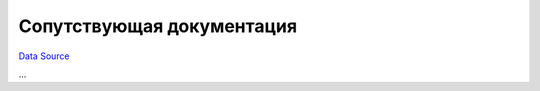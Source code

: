 Сопутствующая документация
~~~~~~~~~~~~~~~~~~~~~~~~~~
`Data Source`_

...

.. _Data Source: http://guide.in-portal.org/rus/index.php/K4:%D0%A1%D0%BE%D0%BF%D1%83%D1%82%D1%81%D1%82%D0%B2%D1%83%D1%8E%D1%89%D0%B0%D1%8F_%D0%B4%D0%BE%D0%BA%D1%83%D0%BC%D0%B5%D0%BD%D1%82%D0%B0%D1%86%D0%B8%D1%8F
